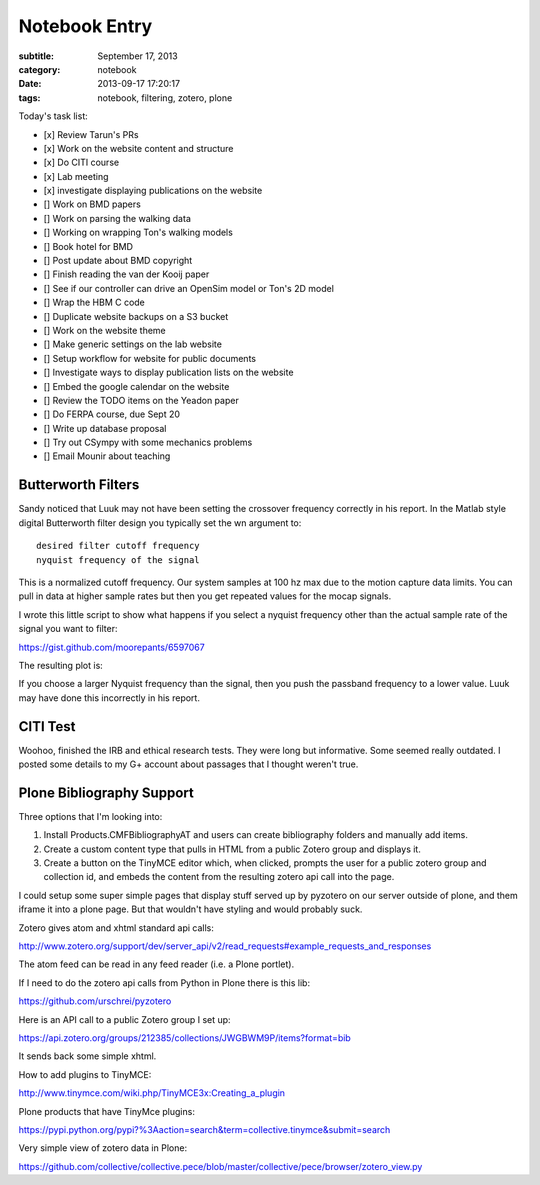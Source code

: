 ==============
Notebook Entry
==============

:subtitle: September 17, 2013
:category: notebook
:date: 2013-09-17 17:20:17
:tags: notebook, filtering, zotero, plone



Today's task list:

- [x] Review Tarun's PRs
- [x] Work on the website content and structure
- [x] Do CITI course
- [x] Lab meeting
- [x] investigate displaying publications on the website
- [] Work on BMD papers
- [] Work on parsing the walking data
- [] Working on wrapping Ton's walking models
- [] Book hotel for BMD
- [] Post update about BMD copyright
- [] Finish reading the van der Kooij paper
- [] See if our controller can drive an OpenSim model or Ton's 2D model
- [] Wrap the HBM C code
- [] Duplicate website backups on a S3 bucket
- [] Work on the website theme
- [] Make generic settings on the lab website
- [] Setup workflow for website for public documents
- [] Investigate ways to display publication lists on the website
- [] Embed the google calendar on the website
- [] Review the TODO items on the Yeadon paper
- [] Do FERPA course, due Sept 20
- [] Write up database proposal
- [] Try out CSympy with some mechanics problems
- [] Email Mounir about teaching



Butterworth Filters
===================

Sandy noticed that Luuk may not have been setting the crossover frequency
correctly in his report. In the Matlab style digital Butterworth filter design
you typically set the wn argument to::

  desired filter cutoff frequency
  nyquist frequency of the signal

This is a normalized cutoff frequency. Our system samples at 100 hz max due to
the motion capture data limits. You can pull in data at higher sample rates but
then you get repeated values for the mocap signals.

I wrote this little script to show what happens if you select a nyquist
frequency other than the actual sample rate of the signal you want to filter:

https://gist.github.com/moorepants/6597067

The resulting plot is:

.. image:: https://objects-us-east-1.dream.io/moorepants/butterworth-nyquist.png
   :class: img-rounded
   :width: 400px
   :target: https://objects-us-east-1.dream.io/moorepants/butterworth-nyquist.png

If you choose a larger Nyquist frequency than the signal, then you push the
passband frequency to a lower value. Luuk may have done this incorrectly in his
report.

CITI Test
=========

Woohoo, finished the IRB and ethical research tests. They were long but
informative. Some seemed really outdated. I posted some details to my G+
account about passages that I thought weren't true.

Plone Bibliography Support
==========================

Three options that I'm looking into:

1. Install Products.CMFBibliographyAT and users can create bibliography folders
   and manually add items.
2. Create a custom content type that pulls in HTML from a public Zotero group
   and displays it.
3. Create a button on the TinyMCE editor which, when clicked, prompts the user
   for a public zotero group and collection id, and embeds the content from the
   resulting zotero api call into the page.

I could setup some super simple pages that display stuff served up by pyzotero
on our server outside of plone, and them iframe it into a plone page. But that
wouldn't have styling and would probably suck.

Zotero gives atom and xhtml standard api calls:

http://www.zotero.org/support/dev/server_api/v2/read_requests#example_requests_and_responses

The atom feed can be read in any feed reader (i.e. a Plone portlet).

If I need to do the zotero api calls from Python in Plone there is this lib:

https://github.com/urschrei/pyzotero

Here is an API call to a public Zotero group I set up:

https://api.zotero.org/groups/212385/collections/JWGBWM9P/items?format=bib

It sends back some simple xhtml.

How to add plugins to TinyMCE:

http://www.tinymce.com/wiki.php/TinyMCE3x:Creating_a_plugin

Plone products that have TinyMce plugins:

https://pypi.python.org/pypi?%3Aaction=search&term=collective.tinymce&submit=search

Very simple view of zotero data in Plone:

https://github.com/collective/collective.pece/blob/master/collective/pece/browser/zotero_view.py
